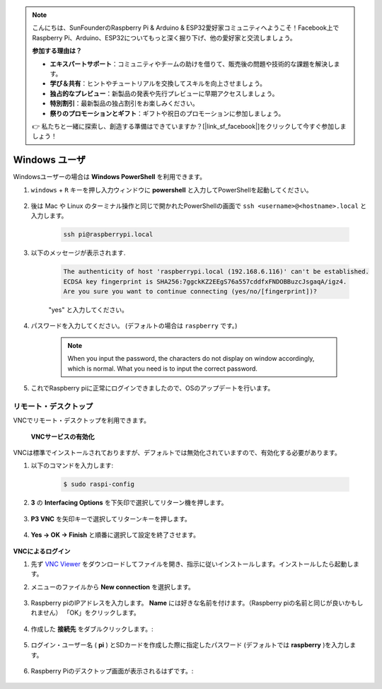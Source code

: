 .. note::

    こんにちは、SunFounderのRaspberry Pi & Arduino & ESP32愛好家コミュニティへようこそ！Facebook上でRaspberry Pi、Arduino、ESP32についてもっと深く掘り下げ、他の愛好家と交流しましょう。

    **参加する理由は？**

    - **エキスパートサポート**：コミュニティやチームの助けを借りて、販売後の問題や技術的な課題を解決します。
    - **学び＆共有**：ヒントやチュートリアルを交換してスキルを向上させましょう。
    - **独占的なプレビュー**：新製品の発表や先行プレビューに早期アクセスしましょう。
    - **特別割引**：最新製品の独占割引をお楽しみください。
    - **祭りのプロモーションとギフト**：ギフトや祝日のプロモーションに参加しましょう。

    👉 私たちと一緒に探索し、創造する準備はできていますか？[|link_sf_facebook|]をクリックして今すぐ参加しましょう！

Windows ユーザ
=====================

Windowsユーザーの場合は **Windows PowerShell** を利用できます。

#. ``windows`` + ``R`` キーを押し入力ウィンドウに **powershell** と入力してPowerShellを起動してください。

    .. image:: img/sp221221_135900.png
        :align: center

#. 後は Mac や Linux のターミナル操作と同じで開かれたPowerShellの画面で ``ssh <username>@<hostname>.local`` と入力します。

    .. code-block::

        ssh pi@raspberrypi.local


#. 以下のメッセージが表示されます.

    .. code-block::

        The authenticity of host 'raspberrypi.local (192.168.6.116)' can't be established.
        ECDSA key fingerprint is SHA256:7ggckKZ2EEgS76a557cddfxFNDOBBuzcJsgaqA/igz4.
        Are you sure you want to continue connecting (yes/no/[fingerprint])? 

    \"yes\" と入力してください。

#. パスワードを入力してください。 (デフォルトの場合は ``raspberry`` です。)

    .. note::
        When you input the password, the characters do not display on
        window accordingly, which is normal. What you need is to input the
        correct password.

#. これでRaspberry piに正常にログインできましたので、OSのアップデートを行います。

    .. image:: img/sp221221_140628.png
        :width: 550
        :align: center

.. _remote_desktop:

リモート・デスクトップ 
-----------------------------

VNCでリモート・デスクトップを利用できます。

 **VNCサービスの有効化** 

VNCは標準でインストールされておりますが、デフォルトでは無効化されていますので、有効化する必要があります。

#. 以下のコマンドを入力します:

    .. raw:: html

        <run></run>

    .. code-block:: 

        $ sudo raspi-config

    .. image:: img/image287.png
        :align: center

#. **3** の **Interfacing Options** を下矢印で選択してリターン機を押します。

    .. image:: img/image282.png
        :align: center

#. **P3 VNC** を矢印キーで選択してリターンキーを押します。

    .. image:: img/image288.png
        :align: center

#. **Yes → OK -> Finish** と順番に選択して設定を終了させます。

    .. image:: img/image289.png
        :align: center

**VNCによるログイン**

#. 先ず `VNC Viewer <https://www.realvnc.com/en/connect/download/viewer/>`_ をダウンロードしてファイルを開き、指示に従いインストールします。インストールしたら起動します。

#. メニューのファイルから **New connection** を選択します。

    .. image:: img/image290.png
        :align: center

#. Raspberry piのIPアドレスを入力します。 **Name** には好きな名前を付けます。（Raspberry piの名前と同じが良いかもしれません） 「OK」をクリックします。

    .. image:: img/image291.png
        :align: center

#. 作成した **接続先** をダブルクリックします。:

    .. image:: img/image292.png
        :align: center

#. ログイン・ユーザー名 ( **pi** ) とSDカードを作成した際に指定したパスワード (デフォルトでは **raspberry** )を入力します。

    .. image:: img/image293.png
        :align: center

#. Raspberry Piのデスクトップ画面が表示されるはずです。:

    .. image:: img/image294.png
        :align: center





.. XRDP
.. ^^^^^^^^^^^^^^^^^^^^^^^

.. **XRDPのインストール** 

.. もう一つの手法はXRDPを使うことです。これはマイクロソフトが提供するRDPというプロトコルを使用する方法です。

.. #. SSHを利用してRaspberry piにログインします。

.. #. 以下の手順に従いXRDPをインストールします。

..     .. raw:: html

..         <run></run>

..     .. code-block:: 

..         sudo apt-get update
..         sudo apt-get install xrdp

.. #. 以下の表示が表示されるので、「Y」と入力して「Enterキーを押します。

..     .. image:: img/image295.png
..         :align: center

.. #. インストールが完了したら、Windows リモート デスクトップ アプリケーションを使用して Raspberry Pi にログインしてください。

.. **XRDPでのログイン**


.. Windows ユーザーの場合は、Windows に付属のリモート デスクトップ機能を使用できます。
.. Macユーザーの場合は、APP Store から Microsoftリモート デスクトップをダウンロードして使用できます。
.. この 2 つの間に大きな違いはありません。
.. 次の例は、Windows リモート デスクトップです。

.. **ステップ2**

.. ファイル名を指定して実行 (WIN+R) に「 ``mstsc`` 」と入力してリモート デスクトップ接続を開き、Raspberry Pi の IP アドレスを入力して、「Connect」をクリックします。


.. .. image:: img/image296.png
..     :align: center

.. **ステップ3**

.. 次にxrdp ログイン ページが表示されます。
.. ユーザー名とパスワードを入力して「OK」をクリックしてください。
.. ユーザー名は ( **pi** ) とSDカードを作成した際に指定したパスワード (デフォルトでは **raspberry** )になります。

.. .. image:: img/image297.png
..     :align: center

.. **Step 4**

.. Raspberry Piのデスクトップ画面が表示されるはずです。

.. .. image:: img/image20.png
..     :align: center